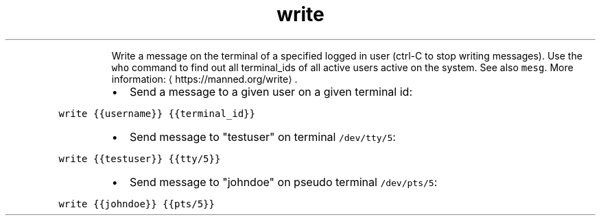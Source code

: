 .TH write
.PP
.RS
Write a message on the terminal of a specified logged in user (ctrl\-C to stop writing messages).
Use the \fB\fCwho\fR command to find out all terminal_ids of all active users active on the system. See also \fB\fCmesg\fR\&.
More information: \[la]https://manned.org/write\[ra]\&.
.RE
.RS
.IP \(bu 2
Send a message to a given user on a given terminal id:
.RE
.PP
\fB\fCwrite {{username}} {{terminal_id}}\fR
.RS
.IP \(bu 2
Send message to "testuser" on terminal \fB\fC/dev/tty/5\fR:
.RE
.PP
\fB\fCwrite {{testuser}} {{tty/5}}\fR
.RS
.IP \(bu 2
Send message to "johndoe" on pseudo terminal \fB\fC/dev/pts/5\fR:
.RE
.PP
\fB\fCwrite {{johndoe}} {{pts/5}}\fR
